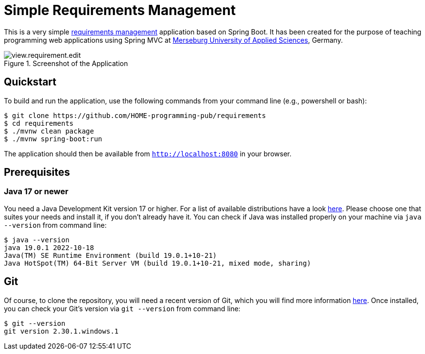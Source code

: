 = Simple Requirements Management

This is a very simple https://en.wikipedia.org/wiki/Requirements_management[requirements management] application based on Spring Boot. It has been created for the purpose of teaching programming web applications using Spring MVC at https://www.hs-merseburg.de/[Merseburg University of Applied Sciences], Germany.


image::./src/main/resources/static/resources/images/view.requirement.edit.png[title="Screenshot of the Application"]

== Quickstart

To build and run the application, use the following commands from your command line (e.g., powershell or bash):

[source, shell]
----
$ git clone https://github.com/HOME-programming-pub/requirements
$ cd requirements
$ ./mvnw clean package
$ ./mvnw spring-boot:run
----

The application should then be available from `http://localhost:8080` in your browser.
 
== Prerequisites
 
=== Java 17 or newer
 
You need a Java Development Kit version 17 or higher. For a list of available distributions have a look https://whichjdk.com/[here]. Please choose one that suites your needs and install it, if you don't already have it. You can check if Java was installed properly on your machine via `java --version` from command line:

[source, shell]
----
$ java --version
java 19.0.1 2022-10-18
Java(TM) SE Runtime Environment (build 19.0.1+10-21)
Java HotSpot(TM) 64-Bit Server VM (build 19.0.1+10-21, mixed mode, sharing)
----
 
== Git
Of course, to clone the repository, you will need a recent version of Git, which you will find more information https://git-scm.com/[here]. Once installed, you can check your Git's version via `git --version` from command line:

[source, shell]
----
$ git --version
git version 2.30.1.windows.1
----


